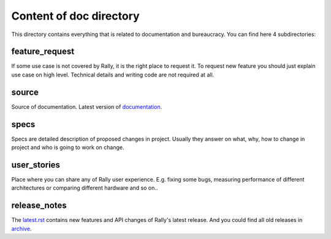 ========================
Content of doc directory
========================

This directory contains everything that is related to documentation and
bureaucracy. You can find here 4 subdirectories:


feature_request
~~~~~~~~~~~~~~~

If some use case is not covered by Rally, it is the right place to request it.
To request new feature you should just explain use case on high level.
Technical details and writing code are not required at all.


source
~~~~~~

Source of documentation. Latest version of documentation_.

.. _documentation: https://rally.readthedocs.io/en/latest/


specs
~~~~~

Specs are detailed description of proposed changes in project.
Usually they answer on what, why, how to change in project and who is going to work on change.


user_stories
~~~~~~~~~~~~

Place where you can share any of Rally user experience. E.g. fixing some bugs,
measuring performance of different architectures or comparing different
hardware and so on..


release_notes
~~~~~~~~~~~~~

The latest.rst_ contains new features and API changes of Rally's latest release.
And you could find all old releases in archive_.

.. _latest.rst: https://github.com/openstack/rally/blob/master/doc/release_notes/latest.rst
.. _archive: https://github.com/openstack/rally/tree/master/doc/release_notes/archive
